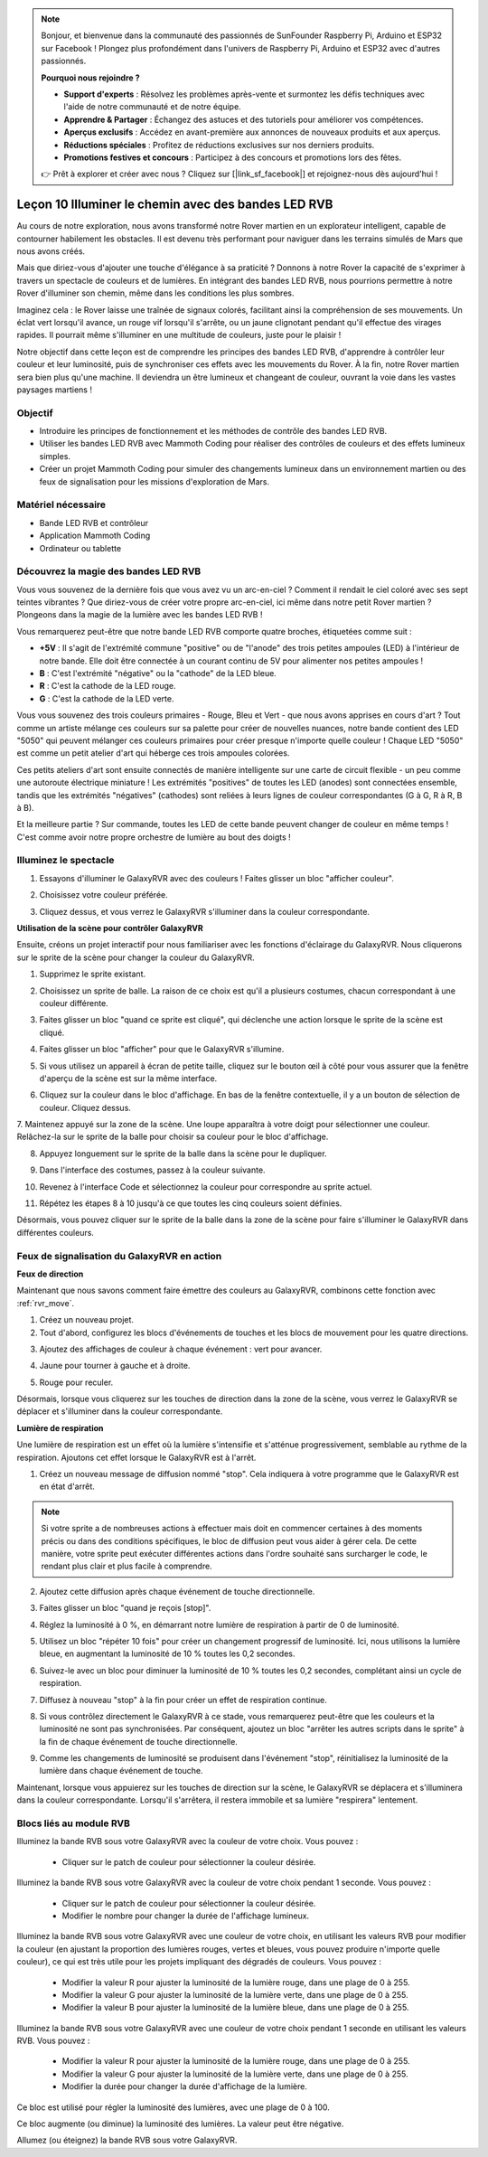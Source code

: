 
.. note::

    Bonjour, et bienvenue dans la communauté des passionnés de SunFounder Raspberry Pi, Arduino et ESP32 sur Facebook ! Plongez plus profondément dans l'univers de Raspberry Pi, Arduino et ESP32 avec d'autres passionnés.

    **Pourquoi nous rejoindre ?**

    - **Support d'experts** : Résolvez les problèmes après-vente et surmontez les défis techniques avec l'aide de notre communauté et de notre équipe.
    - **Apprendre & Partager** : Échangez des astuces et des tutoriels pour améliorer vos compétences.
    - **Aperçus exclusifs** : Accédez en avant-première aux annonces de nouveaux produits et aux aperçus.
    - **Réductions spéciales** : Profitez de réductions exclusives sur nos derniers produits.
    - **Promotions festives et concours** : Participez à des concours et promotions lors des fêtes.

    👉 Prêt à explorer et créer avec nous ? Cliquez sur [|link_sf_facebook|] et rejoignez-nous dès aujourd'hui !


Leçon 10 Illuminer le chemin avec des bandes LED RVB
===============================================================

Au cours de notre exploration, nous avons transformé notre Rover martien en un explorateur intelligent, capable de contourner habilement les obstacles. Il est devenu très performant pour naviguer dans les terrains simulés de Mars que nous avons créés.

Mais que diriez-vous d'ajouter une touche d'élégance à sa praticité ? Donnons à notre Rover la capacité de s'exprimer à travers un spectacle de couleurs et de lumières. En intégrant des bandes LED RVB, nous pourrions permettre à notre Rover d'illuminer son chemin, même dans les conditions les plus sombres.

Imaginez cela : le Rover laisse une traînée de signaux colorés, facilitant ainsi la compréhension de ses mouvements. Un éclat vert lorsqu'il avance, un rouge vif lorsqu'il s'arrête, ou un jaune clignotant pendant qu'il effectue des virages rapides. Il pourrait même s'illuminer en une multitude de couleurs, juste pour le plaisir !

Notre objectif dans cette leçon est de comprendre les principes des bandes LED RVB, d'apprendre à contrôler leur couleur et leur luminosité, puis de synchroniser ces effets avec les mouvements du Rover. À la fin, notre Rover martien sera bien plus qu'une machine. Il deviendra un être lumineux et changeant de couleur, ouvrant la voie dans les vastes paysages martiens !

.. raw:: html

    <video width="600" loop autoplay muted>
        <source src="../_static/video/car_rgb.mp4" type="video/mp4">
        Your browser does not support the video tag.
    </video>

Objectif
-------------

* Introduire les principes de fonctionnement et les méthodes de contrôle des bandes LED RVB.
* Utiliser les bandes LED RVB avec Mammoth Coding pour réaliser des contrôles de couleurs et des effets lumineux simples.
* Créer un projet Mammoth Coding pour simuler des changements lumineux dans un environnement martien ou des feux de signalisation pour les missions d'exploration de Mars.

Matériel nécessaire
-------------------------

* Bande LED RVB et contrôleur
* Application Mammoth Coding
* Ordinateur ou tablette

Découvrez la magie des bandes LED RVB
-------------------------------------------------------------

Vous vous souvenez de la dernière fois que vous avez vu un arc-en-ciel ? Comment il rendait le ciel coloré avec ses sept teintes vibrantes ? Que diriez-vous de créer votre propre arc-en-ciel, ici même dans notre petit Rover martien ? Plongeons dans la magie de la lumière avec les bandes LED RVB !

.. image:: ../img/4_rgb_strip.jpg

Vous remarquerez peut-être que notre bande LED RVB comporte quatre broches, étiquetées comme suit :

* **+5V** : Il s'agit de l'extrémité commune "positive" ou de "l'anode" des trois petites ampoules (LED) à l'intérieur de notre bande. Elle doit être connectée à un courant continu de 5V pour alimenter nos petites ampoules !
* **B** : C'est l'extrémité "négative" ou la "cathode" de la LED bleue.
* **R** : C'est la cathode de la LED rouge.
* **G** : C'est la cathode de la LED verte.

.. image:: ../img/rgb_5050.jpg

Vous vous souvenez des trois couleurs primaires - Rouge, Bleu et Vert - que nous avons apprises en cours d'art ? Tout comme un artiste mélange ces couleurs sur sa palette pour créer de nouvelles nuances, notre bande contient des LED "5050" qui peuvent mélanger ces couleurs primaires pour créer presque n'importe quelle couleur ! Chaque LED "5050" est comme un petit atelier d'art qui héberge ces trois ampoules colorées.

.. image:: ../img/rgb_5050_sche.png

Ces petits ateliers d'art sont ensuite connectés de manière intelligente sur une carte de circuit flexible - un peu comme une autoroute électrique miniature ! Les extrémités "positives" de toutes les LED (anodes) sont connectées ensemble, tandis que les extrémités "négatives" (cathodes) sont reliées à leurs lignes de couleur correspondantes (G à G, R à R, B à B).

.. image:: ../img/rgb_strip_sche.png

Et la meilleure partie ? Sur commande, toutes les LED de cette bande peuvent changer de couleur en même temps ! C'est comme avoir notre propre orchestre de lumière au bout des doigts !

Illuminez le spectacle
------------------------------

1. Essayons d'illuminer le GalaxyRVR avec des couleurs ! Faites glisser un bloc "afficher couleur".

.. image:: img/9_rgb_block.png

2. Choisissez votre couleur préférée.

.. image:: img/9_rgb_color.png

3. Cliquez dessus, et vous verrez le GalaxyRVR s'illuminer dans la couleur correspondante.

**Utilisation de la scène pour contrôler GalaxyRVR**

Ensuite, créons un projet interactif pour nous familiariser avec les fonctions d'éclairage du GalaxyRVR. Nous cliquerons sur le sprite de la scène pour changer la couleur du GalaxyRVR.

1. Supprimez le sprite existant.

.. image:: img/6_animate_delete.png

2. Choisissez un sprite de balle. La raison de ce choix est qu'il a plusieurs costumes, chacun correspondant à une couleur différente.

.. image:: img/9_animate_rgb_ball.png

3. Faites glisser un bloc "quand ce sprite est cliqué", qui déclenche une action lorsque le sprite de la scène est cliqué.

.. image:: img/9_animate_rgb_when.png

4. Faites glisser un bloc "afficher" pour que le GalaxyRVR s'illumine.

.. image:: img/9_animate_rgb_display.png

5. Si vous utilisez un appareil à écran de petite taille, cliquez sur le bouton œil à côté pour vous assurer que la fenêtre d'aperçu de la scène est sur la même interface.

.. image:: img/9_animate_rgb_eye.png

6. Cliquez sur la couleur dans le bloc d'affichage. En bas de la fenêtre contextuelle, il y a un bouton de sélection de couleur. Cliquez dessus.

.. image:: img/9_animate_rgb_pick.png

7. Maintenez appuyé sur la zone de la scène. Une loupe apparaîtra à votre doigt pour sélectionner une couleur. 
Relâchez-la sur le sprite de la balle pour choisir sa couleur pour le bloc d'affichage.

.. image:: img/9_animate_rgb_pick_color_n.png

8. Appuyez longuement sur le sprite de la balle dans la scène pour le dupliquer.

.. image:: img/9_animate_rgb_duplicate.png

9. Dans l'interface des costumes, passez à la couleur suivante.

.. image:: img/9_animate_rgb_change_costume.png

10. Revenez à l'interface Code et sélectionnez la couleur pour correspondre au sprite actuel.

.. image:: img/9_animate_rgb_pick_blue.png

11. Répétez les étapes 8 à 10 jusqu'à ce que toutes les cinq couleurs soient définies.

.. image:: img/9_animate_rgb_ball5.png

Désormais, vous pouvez cliquer sur le sprite de la balle dans la zone de la scène pour faire s'illuminer le GalaxyRVR dans différentes couleurs.

.. _rgb_move:

Feux de signalisation du GalaxyRVR en action
----------------------------------------------------------------

**Feux de direction**

Maintenant que nous savons comment faire émettre des couleurs au GalaxyRVR, combinons cette fonction avec :ref:`rvr_move`.

1. Créez un nouveau projet.

2. Tout d'abord, configurez les blocs d'événements de touches et les blocs de mouvement pour les quatre directions.

.. image:: img/9_rgb_move.png

3. Ajoutez des affichages de couleur à chaque événement : vert pour avancer.

.. image:: img/9_rgb_green.png

4. Jaune pour tourner à gauche et à droite.

.. image:: img/9_rgb_yellow.png

5. Rouge pour reculer.

.. image:: img/9_rgb_red.png

Désormais, lorsque vous cliquerez sur les touches de direction dans la zone de la scène, vous verrez le GalaxyRVR se déplacer et s'illuminer dans la couleur correspondante.

**Lumière de respiration**

Une lumière de respiration est un effet où la lumière s'intensifie et s'atténue progressivement, semblable au rythme de la respiration. Ajoutons cet effet lorsque le GalaxyRVR est à l'arrêt.

1. Créez un nouveau message de diffusion nommé "stop". Cela indiquera à votre programme que le GalaxyRVR est en état d'arrêt.

.. image:: img/9_rgb_new_message.png

.. note:: Si votre sprite a de nombreuses actions à effectuer mais doit en commencer certaines à des moments précis ou dans des conditions spécifiques, le bloc de diffusion peut vous aider à gérer cela. De cette manière, votre sprite peut exécuter différentes actions dans l'ordre souhaité sans surcharger le code, le rendant plus clair et plus facile à comprendre.

2. Ajoutez cette diffusion après chaque événement de touche directionnelle.

.. image:: img/9_rgb_new_boardcast.png

3. Faites glisser un bloc "quand je reçois [stop]".

.. image:: img/9_rgb_when_receive.png

4. Réglez la luminosité à 0 %, en démarrant notre lumière de respiration à partir de 0 de luminosité.

.. image:: img/9_rgb_set_bright.png

5. Utilisez un bloc "répéter 10 fois" pour créer un changement progressif de luminosité. Ici, nous utilisons la lumière bleue, en augmentant la luminosité de 10 % toutes les 0,2 secondes.

.. image:: img/9_rgb_increase.png

6. Suivez-le avec un bloc pour diminuer la luminosité de 10 % toutes les 0,2 secondes, complétant ainsi un cycle de respiration.

.. image:: img/9_rgb_decrease.png

7. Diffusez à nouveau "stop" à la fin pour créer un effet de respiration continue.

.. image:: img/9_rgb_stopagain.png

8. Si vous contrôlez directement le GalaxyRVR à ce stade, vous remarquerez peut-être que les couleurs et la luminosité ne sont pas synchronisées. Par conséquent, ajoutez un bloc "arrêter les autres scripts dans le sprite" à la fin de chaque événement de touche directionnelle.

.. image:: img/9_rgb_stop.png

9. Comme les changements de luminosité se produisent dans l'événement "stop", réinitialisez la luminosité de la lumière dans chaque événement de touche.

.. image:: img/9_rgb_set_bright_each.png

Maintenant, lorsque vous appuierez sur les touches de direction sur la scène, le GalaxyRVR se déplacera et s'illuminera dans la couleur correspondante. Lorsqu'il s'arrêtera, il restera immobile et sa lumière "respirera" lentement.

Blocs liés au module RVB
-------------------------------

.. image:: img/block/rgb_display.png

Illuminez la bande RVB sous votre GalaxyRVR avec la couleur de votre choix. Vous pouvez :

    * Cliquer sur le patch de couleur pour sélectionner la couleur désirée.

.. image:: img/block/rgb_display_1s.png

Illuminez la bande RVB sous votre GalaxyRVR avec la couleur de votre choix pendant 1 seconde. Vous pouvez :

    * Cliquer sur le patch de couleur pour sélectionner la couleur désirée.
    * Modifier le nombre pour changer la durée de l'affichage lumineux.

.. image:: img/block/rgb_display_RGB.png

Illuminez la bande RVB sous votre GalaxyRVR avec une couleur de votre choix, en utilisant les valeurs RVB pour modifier la couleur (en ajustant la proportion des lumières rouges, vertes et bleues, vous pouvez produire n'importe quelle couleur), ce qui est très utile pour les projets impliquant des dégradés de couleurs. Vous pouvez :

    * Modifier la valeur R pour ajuster la luminosité de la lumière rouge, dans une plage de 0 à 255.
    * Modifier la valeur G pour ajuster la luminosité de la lumière verte, dans une plage de 0 à 255.
    * Modifier la valeur B pour ajuster la luminosité de la lumière bleue, dans une plage de 0 à 255.

.. image:: img/block/rgb_display_RGB_1s.png

Illuminez la bande RVB sous votre GalaxyRVR avec une couleur de votre choix pendant 1 seconde en utilisant les valeurs RVB. Vous pouvez :

    * Modifier la valeur R pour ajuster la luminosité de la lumière rouge, dans une plage de 0 à 255.
    * Modifier la valeur G pour ajuster la luminosité de la lumière verte, dans une plage de 0 à 255.
    * Modifier la durée pour changer la durée d'affichage de la lumière.

.. image:: img/block/rgb_set_brightness.png

Ce bloc est utilisé pour régler la luminosité des lumières, avec une plage de 0 à 100.

.. image:: img/block/rgb_increase_brightness.png

Ce bloc augmente (ou diminue) la luminosité des lumières. La valeur peut être négative.

.. image:: img/block/rgb_turn_on.png

Allumez (ou éteignez) la bande RVB sous votre GalaxyRVR.
